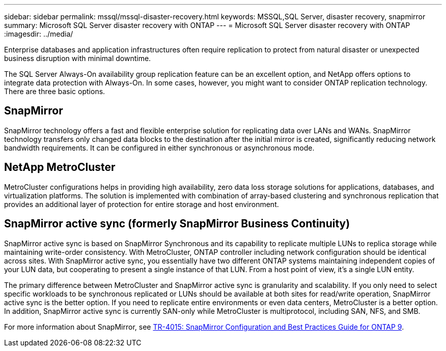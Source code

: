 ---
sidebar: sidebar
permalink: mssql/mssql-disaster-recovery.html
keywords: MSSQL,SQL Server, disaster recovery, snapmirror
summary: Microsoft SQL Server disaster recovery with ONTAP
---
= Microsoft SQL Server disaster recovery with ONTAP
:imagesdir: ../media/

[.lead]
Enterprise databases and application infrastructures often require replication to protect from natural disaster or unexpected business disruption with minimal downtime. 

The SQL Server Always-On availability group replication feature can be an excellent option, and NetApp offers options to integrate data protection with Always-On. In some cases, however, you might want to consider ONTAP replication technology. There are three basic options. 

== SnapMirror 

SnapMirror technology offers a fast and flexible enterprise solution for replicating data over LANs and WANs. SnapMirror technology transfers only changed  data blocks to the destination after the initial mirror is created, significantly reducing network bandwidth requirements. It can be configured in either synchronous or asynchronous mode.

== NetApp MetroCluster

MetroCluster configurations helps in providing high availability, zero data loss storage solutions for applications, databases, and virtualization platforms. The solution is implemented with combination of array-based clustering and synchronous replication that provides an additional layer of protection for entire storage and host environment.

== SnapMirror active sync (formerly SnapMirror Business Continuity)

SnapMirror active sync is based on SnapMirror Synchronous and its capability to replicate multiple LUNs to replica storage while maintaining write-order consistency. With MetroCluster, ONTAP controller including network configuration should be identical across sites. With SnapMirror active sync, you essentially have two different ONTAP systems maintaining independent copies of your LUN data, but cooperating to present a single instance of that LUN. From a host point of view, it's a single LUN entity.

The primary difference between MetroCluster and SnapMirror active sync is granularity and scalability. If you only need to select specific workloads to be synchronous replicated or LUNs should be available at both sites for read/write operation, SnapMirror active sync is the better option. If you need to replicate entire environments or even data centers, MetroCluster is a better option. In addition, SnapMirror active sync is currently SAN-only while MetroCluster is multiprotocol, including SAN, NFS, and SMB.

For more information about SnapMirror, see link:https://www.netapp.com/pdf.html?item=/media/17229-tr4015pdf.pdf[TR-4015: SnapMirror Configuration and Best Practices Guide for ONTAP 9^].

